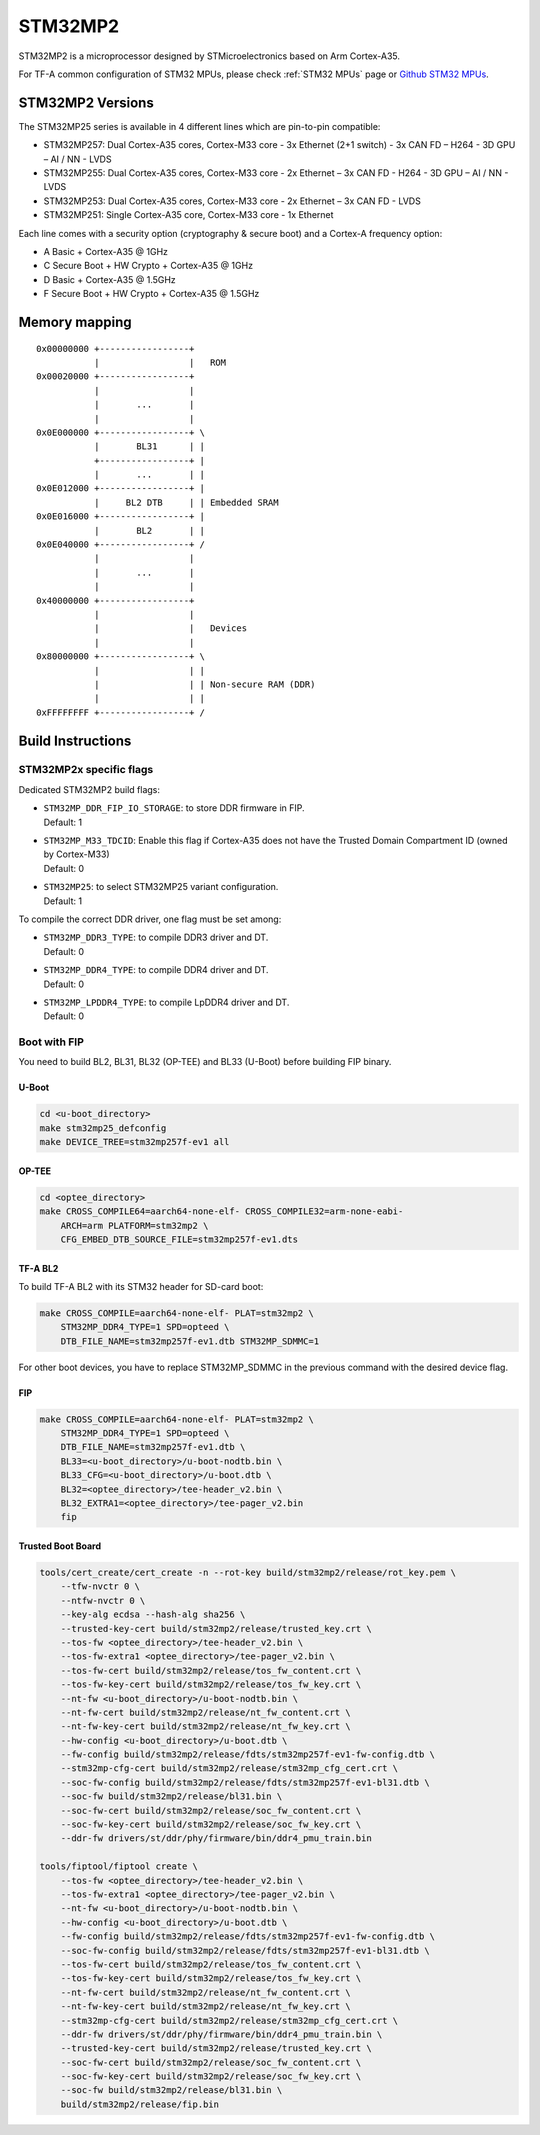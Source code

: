 STM32MP2
========

STM32MP2 is a microprocessor designed by STMicroelectronics
based on Arm Cortex-A35.

For TF-A common configuration of STM32 MPUs, please check
:ref:`STM32 MPUs` page or `Github STM32 MPUs`_.

STM32MP2 Versions
-----------------

The STM32MP25 series is available in 4 different lines which are pin-to-pin compatible:

- STM32MP257: Dual Cortex-A35 cores, Cortex-M33 core - 3x Ethernet (2+1 switch) - 3x CAN FD – H264 - 3D GPU – AI / NN - LVDS
- STM32MP255: Dual Cortex-A35 cores, Cortex-M33 core - 2x Ethernet – 3x CAN FD - H264 - 3D GPU – AI / NN - LVDS
- STM32MP253: Dual Cortex-A35 cores, Cortex-M33 core - 2x Ethernet – 3x CAN FD - LVDS
- STM32MP251: Single Cortex-A35 core, Cortex-M33 core - 1x Ethernet

Each line comes with a security option (cryptography & secure boot) and a Cortex-A frequency option:

- A      Basic + Cortex-A35 @ 1GHz
- C      Secure Boot + HW Crypto + Cortex-A35 @ 1GHz
- D      Basic + Cortex-A35 @ 1.5GHz
- F      Secure Boot + HW Crypto + Cortex-A35 @ 1.5GHz

Memory mapping
--------------

::

    0x00000000 +-----------------+
               |                 |   ROM
    0x00020000 +-----------------+
               |                 |
               |       ...       |
               |                 |
    0x0E000000 +-----------------+ \
               |       BL31      | |
               +-----------------+ |
               |       ...       | |
    0x0E012000 +-----------------+ |
               |     BL2 DTB     | | Embedded SRAM
    0x0E016000 +-----------------+ |
               |       BL2       | |
    0x0E040000 +-----------------+ /
               |                 |
               |       ...       |
               |                 |
    0x40000000 +-----------------+
               |                 |
               |                 |   Devices
               |                 |
    0x80000000 +-----------------+ \
               |                 | |
               |                 | | Non-secure RAM (DDR)
               |                 | |
    0xFFFFFFFF +-----------------+ /


Build Instructions
------------------

STM32MP2x specific flags
~~~~~~~~~~~~~~~~~~~~~~~~

Dedicated STM32MP2 build flags:

- | ``STM32MP_DDR_FIP_IO_STORAGE``: to store DDR firmware in FIP.
  | Default: 1
- | ``STM32MP_M33_TDCID``: Enable this flag if Cortex-A35 does not have the Trusted Domain Compartment ID (owned by Cortex-M33)
  | Default: 0
- | ``STM32MP25``: to select STM32MP25 variant configuration.
  | Default: 1

To compile the correct DDR driver, one flag must be set among:

- | ``STM32MP_DDR3_TYPE``: to compile DDR3 driver and DT.
  | Default: 0
- | ``STM32MP_DDR4_TYPE``: to compile DDR4 driver and DT.
  | Default: 0
- | ``STM32MP_LPDDR4_TYPE``: to compile LpDDR4 driver and DT.
  | Default: 0


Boot with FIP
~~~~~~~~~~~~~
You need to build BL2, BL31, BL32 (OP-TEE) and BL33 (U-Boot) before building FIP binary.

U-Boot
______

.. code:: bash

    cd <u-boot_directory>
    make stm32mp25_defconfig
    make DEVICE_TREE=stm32mp257f-ev1 all

OP-TEE
______

.. code:: bash

    cd <optee_directory>
    make CROSS_COMPILE64=aarch64-none-elf- CROSS_COMPILE32=arm-none-eabi-
        ARCH=arm PLATFORM=stm32mp2 \
        CFG_EMBED_DTB_SOURCE_FILE=stm32mp257f-ev1.dts

TF-A BL2
________
To build TF-A BL2 with its STM32 header for SD-card boot:

.. code:: bash

    make CROSS_COMPILE=aarch64-none-elf- PLAT=stm32mp2 \
        STM32MP_DDR4_TYPE=1 SPD=opteed \
        DTB_FILE_NAME=stm32mp257f-ev1.dtb STM32MP_SDMMC=1

For other boot devices, you have to replace STM32MP_SDMMC in the previous command
with the desired device flag.


FIP
___

.. code:: bash

    make CROSS_COMPILE=aarch64-none-elf- PLAT=stm32mp2 \
        STM32MP_DDR4_TYPE=1 SPD=opteed \
        DTB_FILE_NAME=stm32mp257f-ev1.dtb \
        BL33=<u-boot_directory>/u-boot-nodtb.bin \
        BL33_CFG=<u-boot_directory>/u-boot.dtb \
        BL32=<optee_directory>/tee-header_v2.bin \
        BL32_EXTRA1=<optee_directory>/tee-pager_v2.bin
        fip

Trusted Boot Board
__________________

.. code:: shell

    tools/cert_create/cert_create -n --rot-key build/stm32mp2/release/rot_key.pem \
        --tfw-nvctr 0 \
        --ntfw-nvctr 0 \
        --key-alg ecdsa --hash-alg sha256 \
        --trusted-key-cert build/stm32mp2/release/trusted_key.crt \
        --tos-fw <optee_directory>/tee-header_v2.bin \
        --tos-fw-extra1 <optee_directory>/tee-pager_v2.bin \
        --tos-fw-cert build/stm32mp2/release/tos_fw_content.crt \
        --tos-fw-key-cert build/stm32mp2/release/tos_fw_key.crt \
        --nt-fw <u-boot_directory>/u-boot-nodtb.bin \
        --nt-fw-cert build/stm32mp2/release/nt_fw_content.crt \
        --nt-fw-key-cert build/stm32mp2/release/nt_fw_key.crt \
        --hw-config <u-boot_directory>/u-boot.dtb \
        --fw-config build/stm32mp2/release/fdts/stm32mp257f-ev1-fw-config.dtb \
        --stm32mp-cfg-cert build/stm32mp2/release/stm32mp_cfg_cert.crt \
        --soc-fw-config build/stm32mp2/release/fdts/stm32mp257f-ev1-bl31.dtb \
        --soc-fw build/stm32mp2/release/bl31.bin \
        --soc-fw-cert build/stm32mp2/release/soc_fw_content.crt \
        --soc-fw-key-cert build/stm32mp2/release/soc_fw_key.crt \
        --ddr-fw drivers/st/ddr/phy/firmware/bin/ddr4_pmu_train.bin

    tools/fiptool/fiptool create \
        --tos-fw <optee_directory>/tee-header_v2.bin \
        --tos-fw-extra1 <optee_directory>/tee-pager_v2.bin \
        --nt-fw <u-boot_directory>/u-boot-nodtb.bin \
        --hw-config <u-boot_directory>/u-boot.dtb \
        --fw-config build/stm32mp2/release/fdts/stm32mp257f-ev1-fw-config.dtb \
        --soc-fw-config build/stm32mp2/release/fdts/stm32mp257f-ev1-bl31.dtb \
        --tos-fw-cert build/stm32mp2/release/tos_fw_content.crt \
        --tos-fw-key-cert build/stm32mp2/release/tos_fw_key.crt \
        --nt-fw-cert build/stm32mp2/release/nt_fw_content.crt \
        --nt-fw-key-cert build/stm32mp2/release/nt_fw_key.crt \
        --stm32mp-cfg-cert build/stm32mp2/release/stm32mp_cfg_cert.crt \
        --ddr-fw drivers/st/ddr/phy/firmware/bin/ddr4_pmu_train.bin \
        --trusted-key-cert build/stm32mp2/release/trusted_key.crt \
        --soc-fw-cert build/stm32mp2/release/soc_fw_content.crt \
        --soc-fw-key-cert build/stm32mp2/release/soc_fw_key.crt \
        --soc-fw build/stm32mp2/release/bl31.bin \
        build/stm32mp2/release/fip.bin

.. _Github STM32 MPUs: https://github.com/STMicroelectronics/arm-trusted-firmware/tree/HEAD/docs/plat/st/stm32mpus.rst
